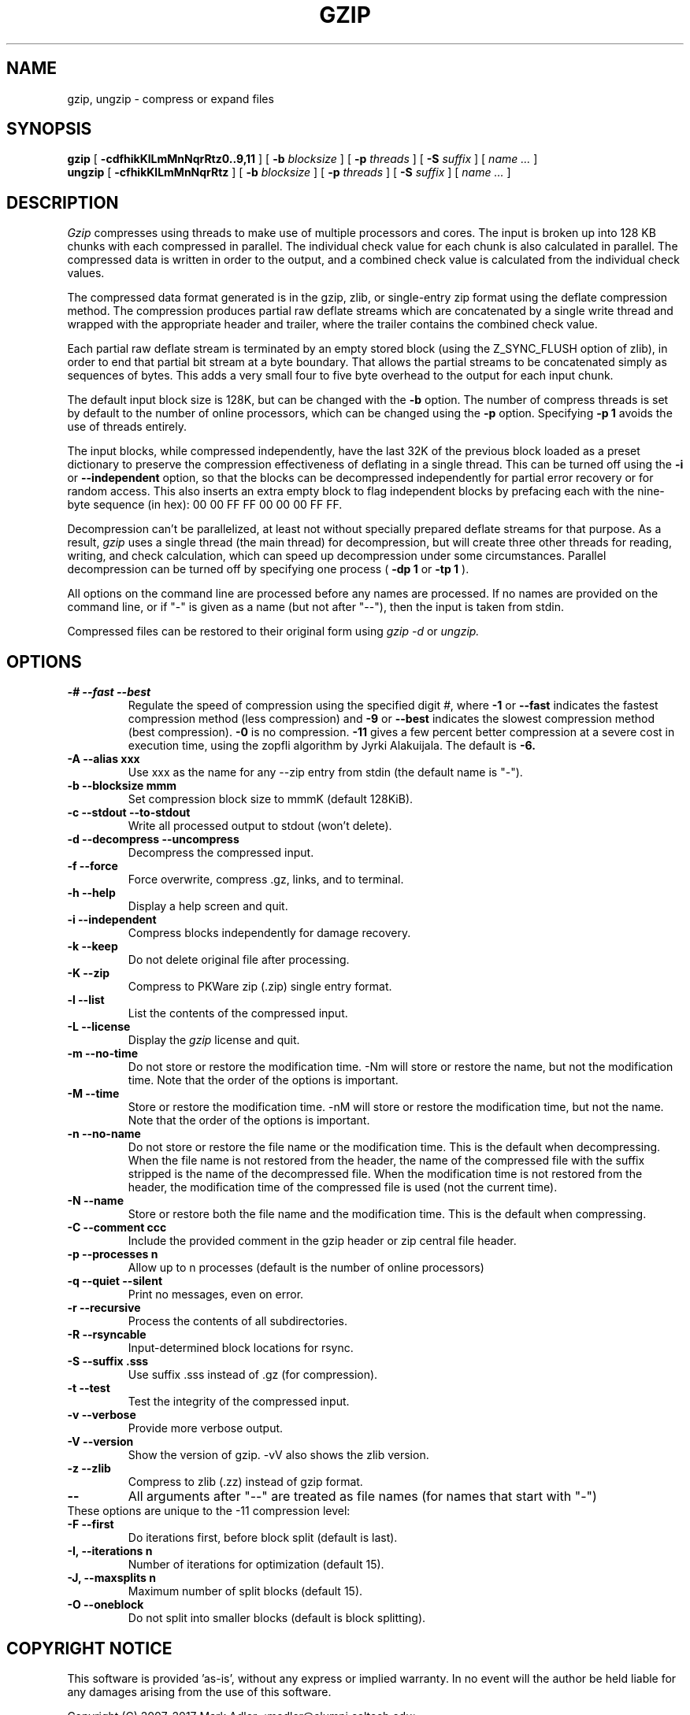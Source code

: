 .TH GZIP 1 "December 26, 2017"
.SH NAME
gzip, ungzip \- compress or expand files
.SH SYNOPSIS
.ll +8
.B gzip
.RB [ " \-cdfhikKlLmMnNqrRtz0..9,11 " ]
[
.B -b
.I blocksize
]
[
.B -p
.I threads
]
[
.B -S
.I suffix
]
[
.I "name \&..."
]
.ll -8
.br
.B ungzip
.RB [ " \-cfhikKlLmMnNqrRtz " ]
[
.B -b
.I blocksize
]
[
.B -p
.I threads
]
[
.B -S
.I suffix
]
[
.I "name \&..."
]
.SH DESCRIPTION
.I Gzip
compresses using threads to make use of multiple processors and cores.
The input is broken up into 128 KB chunks with each compressed in parallel.
The individual check value for each chunk is also calculated in parallel.
The compressed data is written in order to the output, and a combined check
value is calculated from the individual check values.
.PP
The compressed data format generated is in the gzip, zlib, or single-entry
zip format using the deflate compression method.  The compression produces
partial raw deflate streams which are concatenated by a single write thread
and wrapped with the appropriate header and trailer, where the trailer
contains the combined check value.
.PP
Each partial raw deflate stream is terminated by an empty stored block
(using the Z_SYNC_FLUSH option of zlib), in order to end that partial bit
stream at a byte boundary.  That allows the partial streams to be
concatenated simply as sequences of bytes.  This adds a very small four to
five byte overhead to the output for each input chunk.
.PP
The default input block size is 128K, but can be changed with the
.B -b
option.  The number of compress threads is set by default to the number
of online processors,
which can be changed using the
.B -p
option.  Specifying
.B -p 1
avoids the use of threads entirely.
.PP
The input blocks, while compressed independently, have the last 32K of the
previous block loaded as a preset dictionary to preserve the compression
effectiveness of deflating in a single thread.  This can be turned off using
the
.B -i
or
.B --independent
option, so that the blocks can be decompressed
independently for partial error recovery or for random access. This also
inserts an extra empty block to flag independent blocks by prefacing
each with the nine-byte sequence (in hex): 00 00 FF FF 00 00 00 FF FF.
.PP
Decompression can't be parallelized, at least not without specially prepared
deflate streams for that purpose.  As a result,
.I gzip
uses a single thread
(the main thread) for decompression, but will create three other threads for
reading, writing, and check calculation, which can speed up decompression
under some circumstances.  Parallel decompression can be turned off by
specifying one process
(
.B -dp 1
or
.B -tp 1
).
.PP
All options on the command line are processed before any names are processed.
If no names are provided on the command line, or if "-" is given as a name (but
not after "--"), then the input is taken from stdin.
.PP
Compressed files can be restored to their original form using
.I gzip -d
or
.I ungzip.

.SH OPTIONS
.TP
.B -# --fast --best
Regulate the speed of compression using the specified digit
.IR # ,
where
.B \-1
or
.B \-\-fast
indicates the fastest compression method (less compression)
and
.B \-9
or
.B \-\-best
indicates the slowest compression method (best compression).
.B -0
is no compression.
.B \-11
gives a few percent better compression at a severe cost in execution time,
using the zopfli algorithm by Jyrki Alakuijala.
The default is
.B \-6.
.TP
.B -A --alias xxx
Use xxx as the name for any --zip entry from stdin (the default name is "-").
.TP
.B -b --blocksize mmm
Set compression block size to mmmK (default 128KiB).
.TP
.B -c --stdout --to-stdout
Write all processed output to stdout (won't delete).
.TP
.B -d --decompress --uncompress
Decompress the compressed input.
.TP
.B -f --force
Force overwrite, compress .gz, links, and to terminal.
.TP
.B -h --help
Display a help screen and quit.
.TP
.B -i --independent
Compress blocks independently for damage recovery.
.TP
.B -k --keep
Do not delete original file after processing.
.TP
.B -K --zip
Compress to PKWare zip (.zip) single entry format.
.TP
.B -l --list
List the contents of the compressed input.
.TP
.B -L --license
Display the
.I gzip
license and quit.
.TP
.B -m --no-time
Do not store or restore the modification time. -Nm will store or restore the
name, but not the modification time. Note that the order of the options is
important.
.TP
.B -M --time
Store or restore the modification time. -nM will store or restore the
modification time, but not the name. Note that the order of the options is
important.
.TP
.B -n --no-name
Do not store or restore the file name or the modification time. This is the
default when decompressing. When the file name is not restored from the header,
the name of the compressed file with the suffix stripped is the name of the
decompressed file. When the modification time is not restored from the header,
the modification time of the compressed file is used (not the current time).
.TP
.B -N --name
Store or restore both the file name and the modification time. This is the
default when compressing.
.TP
.B -C --comment ccc
Include the provided comment in the gzip header or zip central file header.
.TP
.B -p --processes n
Allow up to n processes (default is the number of online processors)
.TP
.B -q --quiet --silent
Print no messages, even on error.
.TP
.B -r --recursive
Process the contents of all subdirectories.
.TP
.B -R --rsyncable
Input-determined block locations for rsync.
.TP
.B -S --suffix .sss
Use suffix .sss instead of .gz (for compression).
.TP
.B -t --test
Test the integrity of the compressed input.
.TP
.B -v --verbose
Provide more verbose output.
.TP
.B -V --version
Show the version of gzip. -vV also shows the zlib version.
.TP
.B -z --zlib
Compress to zlib (.zz) instead of gzip format.
.TP
.B --
All arguments after "--" are treated as file names (for names that start with "-")
.TP
These options are unique to the -11 compression level:
.TP
.B -F  --first
Do iterations first, before block split (default is last).
.TP
.B -I, --iterations n
Number of iterations for optimization (default 15).
.TP
.B -J, --maxsplits n
Maximum number of split blocks (default 15).
.TP
.B -O  --oneblock
Do not split into smaller blocks (default is block splitting).
.SH "COPYRIGHT NOTICE"
This software is provided 'as-is', without any express or implied
warranty.  In no event will the author be held liable for any damages
arising from the use of this software.
.PP
Copyright (C) 2007-2017 Mark Adler <madler@alumni.caltech.edu>
